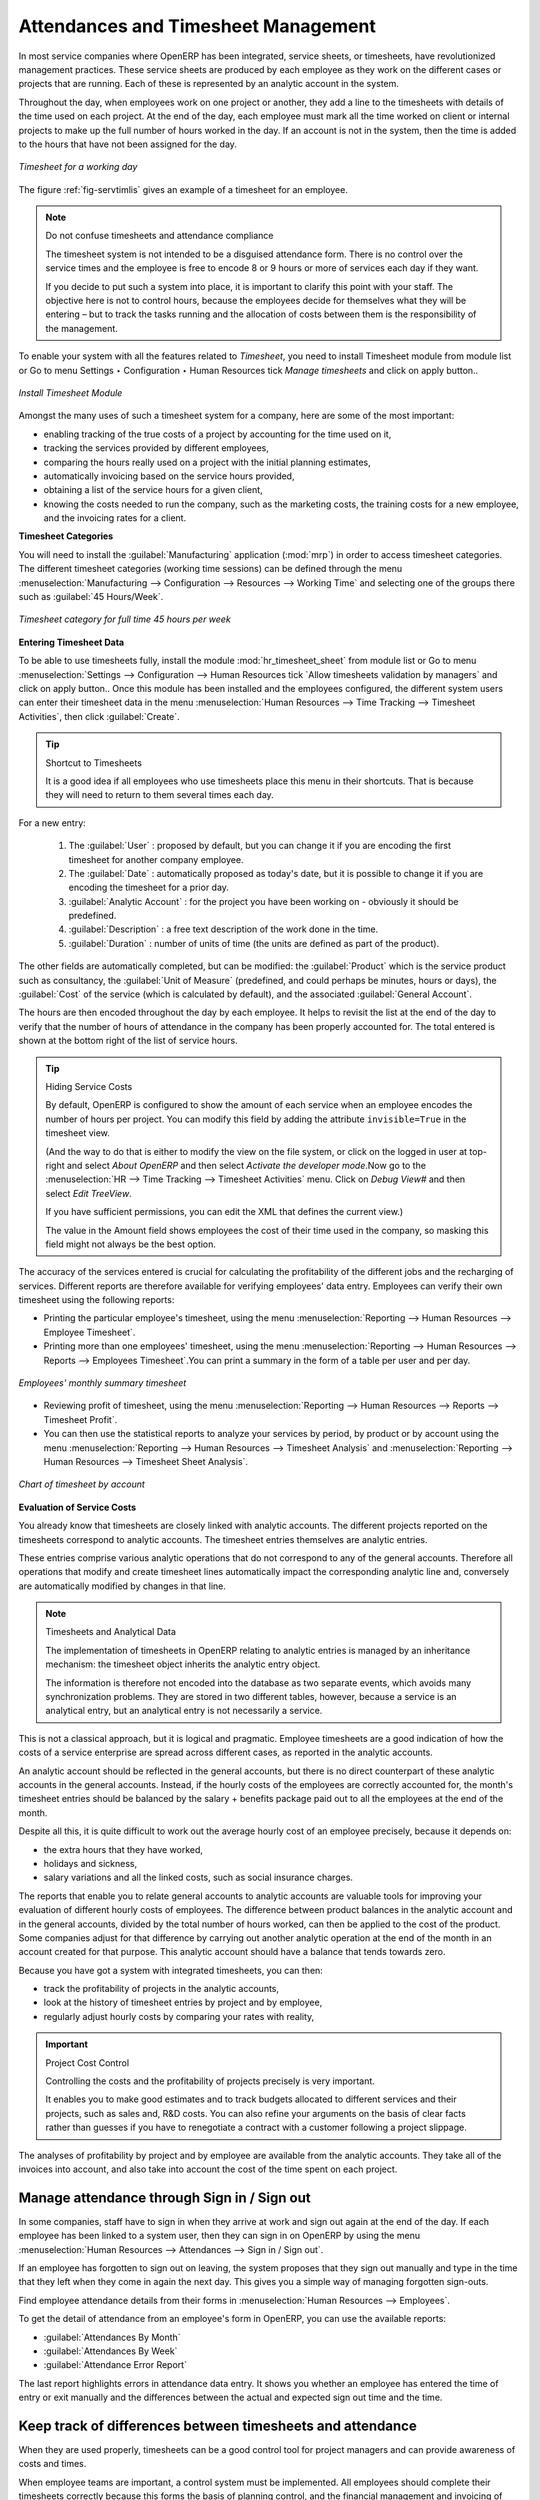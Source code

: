 
.. index::
   single: attendance
   single: timesheet
..

Attendances and Timesheet Management
====================================

In most service companies where OpenERP has been integrated, service sheets, or timesheets, have
revolutionized management practices. These service sheets are produced by each employee as they work
on the different cases or projects that are running. Each of these is represented by an analytic
account in the system.

Throughout the day, when employees work on one project or another, they add a line to the timesheets
with details of the time used on each project. At the end of the day, each employee must mark all
the time worked on client or internal projects to make up the full number of hours worked in the
day. If an account is not in the system, then the time is added to the hours that have not been
assigned for the day.

.. _fig-servtimlis:

.. figure::  images/service_timesheet_list.png
   :scale: 60
   :align: center

   *Timesheet for a working day*

The figure :ref:`fig-servtimlis` gives an example of a timesheet for an employee.

.. index::
   pair: cost; allocation

.. note:: Do not confuse timesheets and attendance compliance

	The timesheet system is not intended to be a disguised attendance form. There is no control over the
	service times and the employee is free to encode 8 or 9 hours or more of services each day if they
	want.

	If you decide to put such a system into place, it is important to clarify this point with your
	staff. The objective here is not to control hours, because the employees decide for themselves what
	they will be entering – but to track the tasks running and the allocation of costs between them is the
	responsibility of the management.

To enable your system with all the features related to `Timesheet`, you need to install Timesheet module from module list or Go to menu Settings ‣ Configuration ‣ Human Resources tick `Manage timesheets` and click on apply button..

.. figure::  images/config_wiz_timesheets.png
   :scale: 75
   :align: center

   *Install Timesheet Module*

Amongst the many uses of such a timesheet system for a company, here are some of the most important:

* enabling tracking of the true costs of a project by accounting for the time used on it,

* tracking the services provided by different employees,

* comparing the hours really used on a project with the initial planning estimates,

* automatically invoicing based on the service hours provided,

* obtaining a list of the service hours for a given client,

* knowing the costs needed to run the company, such as the marketing costs, the training costs for a
  new employee, and the invoicing rates for a client.

**Timesheet Categories**

You will need to install the :guilabel:`Manufacturing` application (:mod:`mrp`) in order to access timesheet categories.
The different timesheet categories (working time sessions) can be defined through the menu
:menuselection:`Manufacturing --> Configuration --> Resources --> Working Time` and selecting
one of the groups there such as :guilabel:`45 Hours/Week`.

.. figure::  images/service_timesheet_def.png
   :scale: 60
   :align: center

   *Timesheet category for full time 45 hours per week*


.. index::
   single: timesheet; entering data
..

**Entering Timesheet Data**

.. index::
   single: module; hr_timesheet

To be able to use timesheets fully, install the module :mod:`hr_timesheet_sheet` from module list or Go to menu :menuselection:`Settings --> Configuration --> Human Resources tick `Allow timesheets validation by managers` and click on apply button..  Once this module
has been installed and the employees configured, the different system users can enter their
timesheet data in the menu
:menuselection:`Human Resources --> Time Tracking --> Timesheet Activities`,
then click :guilabel:`Create`.

.. tip:: Shortcut to Timesheets

	It is a good idea if all employees who use timesheets place this menu in their shortcuts. That is because they will need to return to them several times each day.

For a new entry:

	#.	The :guilabel:`User` : proposed by default, but you can change it if you are encoding the first timesheet
		for another company employee.

	#.	The :guilabel:`Date` : automatically proposed as today's date, but it is possible to change it if you are
		encoding the timesheet for a prior day.

	#.	:guilabel:`Analytic Account` : for the project you have been working on - obviously it should be predefined.

	#. 	:guilabel:`Description` : a free text description of the work done in the time.

	#. 	:guilabel:`Duration` : number of units of time (the units are defined as part of the product).

The other fields are automatically completed, but can be modified: the :guilabel:`Product`
which is the service product such as consultancy, the
:guilabel:`Unit of Measure` (predefined, and could perhaps be minutes, hours or days),
the :guilabel:`Cost` of the service (which is calculated by default),
and the associated :guilabel:`General Account`.

The hours are then encoded throughout the day by each employee. It helps to revisit the list at the
end of the day to verify that the number of hours of attendance in the company has been properly
accounted for. The total entered is shown at the bottom right of the list of service hours.

.. tip:: Hiding Service Costs

	By default, OpenERP is configured to show the amount of each service when an employee encodes the
	number of hours per project.
	You can modify this field by adding the attribute ``invisible=True`` in the timesheet view.

	(And the way to do that is either to modify the view on the file system, or
	click on the logged in user at top-right and select *About OpenERP* and then select *Activate the developer mode*.Now go to the :menuselection:`HR -->
	Time Tracking --> Timesheet Activities` menu. Click on `Debug View#` and then select `Edit TreeView`.
	
	If you have sufficient permissions, you can edit the XML that defines the current view.)

	The value in the Amount field shows employees the cost of their time used in the company, so masking this
	field might not always be the best option.

The accuracy of the services entered is crucial for calculating the profitability of the different
jobs and the recharging of services. Different reports are therefore available for verifying
employees' data entry. Employees can verify their own timesheet using the following reports:

* Printing the particular employee's timesheet, using the menu :menuselection:`Reporting --> Human Resources
  --> Employee Timesheet`.

* Printing more than one employees' timesheet, using the menu :menuselection:`Reporting --> Human Resources 
  --> Reports --> Employees Timesheet`.You can print a summary in the form of a table per user and per day.

.. figure::  images/service_timesheet_all.png
   :scale: 65
   :align: center

   *Employees' monthly summary timesheet*

* Reviewing profit of timesheet, using the menu :menuselection:`Reporting --> Human Resources --> Reports
  --> Timesheet Profit`.

* You can then use the statistical reports to analyze your services by period, by product
  or by account using the menu :menuselection:`Reporting --> Human Resources --> Timesheet Analysis` and :menuselection:`Reporting --> Human Resources --> Timesheet Sheet Analysis`.

.. figure::  images/service_timesheet_graph.png
   :scale: 75
   :align: center

   *Chart of timesheet by account*

.. index::
   single: timesheet; evaluation
..

**Evaluation of Service Costs**

You already know that timesheets are closely linked with analytic accounts. The different projects
reported on the timesheets correspond to analytic accounts. The timesheet entries themselves are
analytic entries.

These entries comprise various analytic operations that do not correspond to any of
the general accounts. Therefore all operations that modify and create timesheet lines automatically
impact the corresponding analytic line and, conversely are automatically modified by changes in that
line.

.. note:: Timesheets and Analytical Data

	The implementation of timesheets in OpenERP relating to analytic entries is managed by an
	inheritance mechanism:
	the timesheet object inherits the analytic entry object.

	The information is therefore not encoded into the database as two separate events, which avoids
	many synchronization problems.
	They are stored in two different tables, however, because a service is an analytical entry, but an
	analytical entry is not necessarily a service.

This is not a classical approach, but it is logical and pragmatic. Employee timesheets are a good
indication of how the costs of a service enterprise are spread across different cases, as reported in
the analytic accounts.

.. index::
   single: benefits

An analytic account should be reflected in the general accounts, but there is no direct counterpart
of these analytic accounts in the general accounts. Instead, if the hourly costs of the employees
are correctly accounted for, the month's timesheet entries should be balanced by the salary +
benefits package paid out to all the employees at the end of the month.

Despite all this, it is quite difficult to work out the average hourly cost of an employee precisely,
because it depends on:

* the extra hours that they have worked,

* holidays and sickness,

* salary variations and all the linked costs, such as social insurance charges.

The reports that enable you to relate general accounts to analytic accounts are valuable tools for
improving your evaluation of different hourly costs of employees. The difference between product
balances in the analytic account and in the general accounts, divided by the total number of hours
worked, can then be applied to the cost of the product. Some companies adjust for that difference by
carrying out another analytic operation at the end of the month in an account created for that
purpose. This analytic account should have a balance that tends towards zero.

Because you have got a system with integrated timesheets, you can then:

* track the profitability of projects in the analytic accounts,

* look at the history of timesheet entries by project and by employee,

* regularly adjust hourly costs by comparing your rates with reality,

.. important:: Project Cost Control

	Controlling the costs and the profitability of projects precisely is very important.

	It enables you to make good estimates and to track budgets allocated to different services and
	their projects, such as sales and, R&D costs.
	You can also refine your arguments on the basis of clear facts rather than guesses if you have
	to renegotiate a contract with a customer following a project slippage.

The analyses of profitability by project and by employee are available from the analytic accounts.
They take all of the invoices into account, and also take into account the cost of the time spent on
each project.

.. index::
   single: attendance; sign in / sign out

Manage attendance through Sign in / Sign out
--------------------------------------------

In some companies, staff have to sign in when they arrive at work and sign out again at the end of
the day. If each employee has been linked to a system user, then they can sign in on OpenERP by
using the menu :menuselection:`Human Resources --> Attendances --> Sign in / Sign out`.

If an employee has forgotten to sign out on leaving, the system proposes that they sign out manually
and type in the time that they left when they come in again the next day. This gives you a simple way
of managing forgotten sign-outs.

Find employee attendance details from their forms in
:menuselection:`Human Resources --> Employees`.

To get the detail of attendance from an employee's form in OpenERP, you can use the
available reports:

*  :guilabel:`Attendances By Month`

*  :guilabel:`Attendances By Week`

*  :guilabel:`Attendance Error Report`

The last report highlights errors in attendance data entry.
It shows you whether an employee has entered the time of
entry or exit manually and the differences between the actual and expected sign out time and the time.


.. index::
   single: attendance; differences

Keep track of differences between timesheets and attendance
-----------------------------------------------------------

When they are used properly, timesheets can be a good control tool for project managers and can
provide awareness of costs and times.

When employee teams are important, a control system must be implemented. All employees should
complete their timesheets correctly because this forms the basis of planning control, and the
financial management and invoicing of projects

You will see in :ref:`ch-services` that you can automatically invoice services at the end of
the month based on the timesheet. But at the same time, some contracts are limited to prepaid hours.
These hours and their deduction from the original limit are also managed by these timesheets.

.. index::
   single: module; hr_timesheet_sheet

In such a situation, hours that are not coded into the timesheets represent lost money for the
company. So it is important to establish effective follow-up of the services timesheets and their
encoding. To set up a structure for control using timesheets you should install the module
:mod:`hr_timesheet_sheet` (:guilabel:`Timesheets` in the :guilabel:`Reconfigure` wizard).

.. figure::  images/timesheet_flow.png
   :scale: 75
   :align: center

   *Process of approving a timesheet*

This module supplies a new screen enabling you to manage timesheets by period. Timesheet entries are
made by employees each day. At the end of the week, employees validate their week's sheet and it is
then passed to the services manager, who must approve his team's entries. Periods are defined in the
company forms, and you can set them to run monthly or weekly.

To enter timesheet data each employee uses the menu :menuselection:`Human Resources --> Time Tracking
--> My Current Timesheet`.

.. figure::  images/service_timesheet_sheet_form.png
   :scale: 75
   :align: center

   *Form for entering timesheet data*

This form describes summary of attendance (total hours) of employee.

The second tab of the timesheet, :guilabel:`Details`, gives the number of hours worked on the different
projects. 

.. figure::  images/timesheet_sheet_hours.png
   :scale: 75
   :align: center

   *Detail of hours worked on different projects for an employee*

The third tab of timesheet, :guilabel:`Attendances`, shows when there is a gap between the attendance and the timesheet entries, you can use the third tab to detect the days or the entries that have not been correctly entered.

The user starts with the sign-in and sign-out times. The system enables the control of attendance day by day. The two buttons :guilabel:`Sign In` and :guilabel:`Sign Out` enable the
automatic completion of hours in the area to the right. These hours can be modified by employee, so it is not a true management control system.

.. figure::  images/attendances_new.png
   :scale: 75
   :align: center

   *Detail of hours worked by day for an employee*
   
The button :guilabel:`Timesheet Activities` shows the time worked on all the different projects. That enables you
to step back to see an overview of the time an employee has worked spread over different projects.

At the end of the week or the month, the employee can submit his/her timesheet to manager by clicking on button :guilabel:`Submit to Manager`.

Each manager can then look at a list of his department's timesheets waiting for approval using the
menu :menuselection:`Reporting --> Human Resource --> Timesheet Sheet Analysis` by applying the proper filters. He then has to approve them or return them to their initial state.

To define the departmental structure, use the menu :menuselection:`Human Resources --> Configuration -->
Human Resources --> Departments`.

.. tip:: Timesheet Approval

	At first sight, the approval of timesheets by a department manager can seem a bureaucratic
	hindrance.
	This operation is crucial for effective management, however.
	We have too frequently seen companies in the situation where managers are so overworked that they
	do not know what their employees are doing.

	So this approval process supplies the manager with an outline of each employee's work at least once
	a week.
	And this is carried out for the hours worked on all the different projects.

Once the timesheets have been approved, you can then use them for cost control and for invoicing
hours to clients.

Contracts and their rates, planning, and methods of invoicing are the object of the following
chapter, :ref:`ch-services`.


.. Copyright © Open Object Press. All rights reserved.

.. You may take electronic copy of this publication and distribute it if you do not
.. change the content. You can also print a copy to be read by yourself only.

.. We have contracts with different publishers in different countries to sell and
.. distribute paper or electronic based versions of this book (translated or not)
.. in bookstores. This helps to distribute and promote the OpenERP product. It
.. also helps us to create incentives to pay contributors and authors using author
.. rights of these sales.

.. Due to this, grants to translate, modify or sell this book are strictly
.. forbidden, unless Tiny SPRL (representing Open Object Press) gives you a
.. written authorisation for this.

.. Many of the designations used by manufacturers and suppliers to distinguish their
.. products are claimed as trademarks. Where those designations appear in this book,
.. and Open Object Press was aware of a trademark claim, the designations have been
.. printed in initial capitals.

.. While every precaution has been taken in the preparation of this book, the publisher
.. and the authors assume no responsibility for errors or omissions, or for damages
.. resulting from the use of the information contained herein.

.. Published by Open Object Press, Grand Rosière, Belgium

